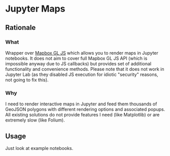 * Jupyter Maps
** Rationale
*** What
Wrapper over [[https://www.mapbox.com/mapbox-gl-js/api/][Mapbox GL JS]] which allows you to render maps in Jupyter notebooks. It does not aim to cover full Mapbox GL JS API (which is impossible anyway due to JS callbacks) but provides set of additional functionality and convenience methods. Please note that it does not work in Jupyter Lab (as they disabled JS execution for idiotic "security" reasons, not going to fix this).
*** Why
I need to render interactive maps in Jupyter and feed them thousands of GeoJSON polygons with different rendering options and associated popups. All existing solutions do not provide features I need (like Matplotlib) or are extremely slow (like Folium).
** Usage
Just look at example notebooks.
